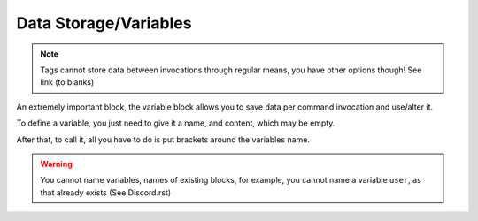 Data Storage/Variables
----------------------

.. note::
    
    Tags cannot store data between invocations through regular means, you have other options though! See link (to blanks)

.. ansi-block::

    [1;31m{[1;32m=[1;34m([1;37mVARIABLE NAME[1;34m)[1;34m:[1;37mVARIABLE CONTENT[1;31m}[1;37m

    {=(tag_name):afk}
    {tag_name} -> afk

    {let(new nick):Default User}
    {new nick} -> Defualt User

    {var(formulaEQ):5+6(x-1)}
    {formulaEQ} -> 5+6(x-1)

    {assign(userGoal):1,000,000 Members!}
    {userGoal} -> 1,000,000 Members!

An extremely important block, the variable block allows you to save data per command invocation and use/alter it.

To define a variable, you just need to give it a name, and content, which may be empty.

After that, to call it, all you have to do is put brackets around the variables name.

.. warning::

    You cannot name variables, names of existing blocks, for example, you cannot name a variable ``user``, as that already exists (See Discord.rst)